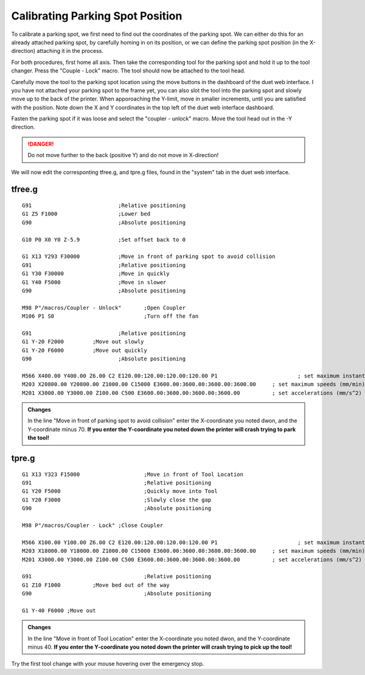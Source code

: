 ################################
Calibrating Parking Spot Position
################################

To calibrate a parking spot, we first need to find out the coordinates of the parking spot. We can either do this for an already attached parking spot, by carefully homing in on its position, or we can define the parking spot position (in the X-direction) attaching it in the process.

For both procedures, first home all axis. Then take the corresponding tool for the parking spot and hold it up to the tool changer. Press the "Couple - Lock" macro. The tool should now be attached to the tool head.

Carefully move the tool to the parking spot location using the move buttons in the dashboard of the duet web interface. I you have not attached your parking spot to the frame yet, you can also slot the tool into the parking spot and slowly move up to the back of the printer. When apporoaching the Y-limit, move in smaller increments, until you are satisfied with the position. Note down the X and Y coordinates in the top left of the duet web interface dashboard.

Fasten the parking spot if it was loose and select the "coupler - unlock" macro. Move the tool head out in the -Y direction. 

.. DANGER:: Do not move further to the back (positive Y) and do not move in X-direction!

We will now edit the corresponting tfree.g, and tpre.g files, found in the "system" tab in the duet web interface.

tfree.g
^^^^^^^^

::

  G91				;Relative positioning
  G1 Z5 F1000 			;Lower bed
  G90				;Absolute positioning

  G10 P0 X0 Y0 Z-5.9		;Set offset back to 0

  G1 X13 Y293 F30000		;Move in front of parking spot to avoid collision
  G91				;Relative positioning
  G1 Y30 F30000			;Move in quickly
  G1 Y40 F5000			;Move in slower
  G90				;Absolute positioning

  M98 P"/macros/Coupler - Unlock" 	;Open Coupler
  M106 P1 S0				;Turn off the fan

  G91				;Relative positioning
  G1 Y-20 F2000		;Move out slowly
  G1 Y-20 F6000		;Move out quickly
  G90				;Absolute positioning

  M566 X400.00 Y400.00 Z6.00 C2 E120.00:120.00:120.00:120.00 P1          		; set maximum instantaneous speed changes (mm/min)
  M203 X20800.00 Y20800.00 Z1000.00 C15000 E3600.00:3600.00:3600.00:3600.00    	; set maximum speeds (mm/min)
  M201 X3000.00 Y3000.00 Z100.00 C500 E3600.00:3600.00:3600.00:3600.00        	; set accelerations (mm/s^2)

.. admonition:: Changes

   In the line "Move in front of parking spot to avoid collision" enter the X-coordinate you noted dwon, and the Y-coordinate minus 70. **If you enter the Y-coordinate you noted down the printer will crash trying to park the tool!**

tpre.g
^^^^^^^^

::

  G1 X13 Y323 F15000			;Move in front of Tool Location
  G91					;Relative positioning
  G1 Y20 F5000				;Quickly move into Tool
  G1 Y20 F3000				;Slowly close the gap
  G90					;Absolute positioning

  M98 P"/macros/Coupler - Lock"	;Close Coupler

  M566 X100.00 Y100.00 Z6.00 C2 E120.00:120.00:120.00:120.00 P1          		; set maximum instantaneous speed changes (mm/min)
  M203 X18000.00 Y18000.00 Z1000.00 C15000 E3600.00:3600.00:3600.00:3600.00    	; set maximum speeds (mm/min)
  M201 X3000.00 Y3000.00 Z100.00 C500 E3600.00:3600.00:3600.00:3600.00        	; set accelerations (mm/s^2)

  G91					;Relative positioning
  G1 Z10 F1000		;Move bed out of the way
  G90					;Absolute positioning

  G1 Y-40 F6000	;Move out

.. admonition:: Changes

   In the line "Move in front of Tool Location" enter the X-coordinate you noted dwon, and the Y-coordinate minus 40. **If you enter the Y-coordinate you noted down the printer will crash trying to pick up the tool!**

Try the first tool change with your mouse hovering over the emergency stop.
